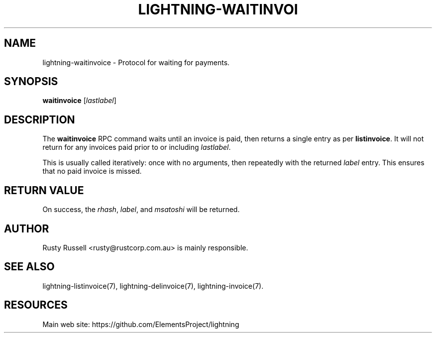 '\" t
.\"     Title: lightning-waitinvoice
.\"    Author: [see the "AUTHOR" section]
.\" Generator: DocBook XSL Stylesheets v1.79.1 <http://docbook.sf.net/>
.\"      Date: 09/06/2016
.\"    Manual: \ \&
.\"    Source: \ \&
.\"  Language: English
.\"
.TH "LIGHTNING\-WAITINVOI" "7" "09/06/2016" "\ \&" "\ \&"
.\" -----------------------------------------------------------------
.\" * Define some portability stuff
.\" -----------------------------------------------------------------
.\" ~~~~~~~~~~~~~~~~~~~~~~~~~~~~~~~~~~~~~~~~~~~~~~~~~~~~~~~~~~~~~~~~~
.\" http://bugs.debian.org/507673
.\" http://lists.gnu.org/archive/html/groff/2009-02/msg00013.html
.\" ~~~~~~~~~~~~~~~~~~~~~~~~~~~~~~~~~~~~~~~~~~~~~~~~~~~~~~~~~~~~~~~~~
.ie \n(.g .ds Aq \(aq
.el       .ds Aq '
.\" -----------------------------------------------------------------
.\" * set default formatting
.\" -----------------------------------------------------------------
.\" disable hyphenation
.nh
.\" disable justification (adjust text to left margin only)
.ad l
.\" -----------------------------------------------------------------
.\" * MAIN CONTENT STARTS HERE *
.\" -----------------------------------------------------------------
.SH "NAME"
lightning-waitinvoice \- Protocol for waiting for payments\&.
.SH "SYNOPSIS"
.sp
\fBwaitinvoice\fR [\fIlastlabel\fR]
.SH "DESCRIPTION"
.sp
The \fBwaitinvoice\fR RPC command waits until an invoice is paid, then returns a single entry as per \fBlistinvoice\fR\&. It will not return for any invoices paid prior to or including \fIlastlabel\fR\&.
.sp
This is usually called iteratively: once with no arguments, then repeatedly with the returned \fIlabel\fR entry\&. This ensures that no paid invoice is missed\&.
.SH "RETURN VALUE"
.sp
On success, the \fIrhash\fR, \fIlabel\fR, and \fImsatoshi\fR will be returned\&.
.SH "AUTHOR"
.sp
Rusty Russell <rusty@rustcorp\&.com\&.au> is mainly responsible\&.
.SH "SEE ALSO"
.sp
lightning\-listinvoice(7), lightning\-delinvoice(7), lightning\-invoice(7)\&.
.SH "RESOURCES"
.sp
Main web site: https://github\&.com/ElementsProject/lightning
